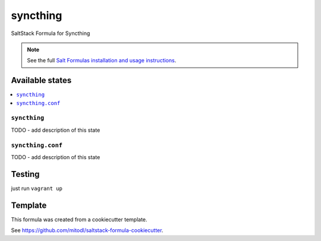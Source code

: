 =========
syncthing
=========

SaltStack Formula for Syncthing

.. note::

    See the full `Salt Formulas installation and usage instructions
    <http://docs.saltstack.com/en/latest/topics/development/conventions/formulas.html>`_.


Available states
================

.. contents::
    :local:

``syncthing``
-------------

TODO - add description of this state

``syncthing.conf``
------------------

TODO - add description of this state

Testing
=======

just run ``vagrant up``

Template
========

This formula was created from a cookiecutter template.

See https://github.com/mitodl/saltstack-formula-cookiecutter.
